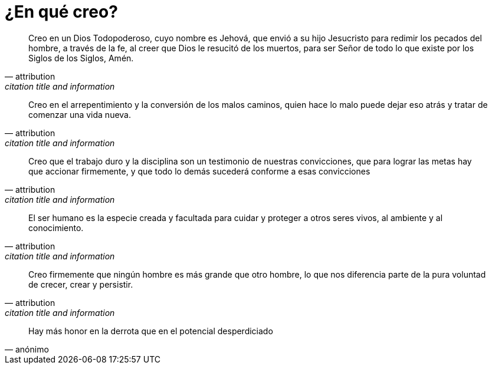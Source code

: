 = ¿En qué creo?

[quote,attribution,citation title and information]
Creo en un Dios Todopoderoso, cuyo nombre es Jehová, que envió a su hijo Jesucristo para redimir los pecados del hombre, a través de la fe, al creer que Dios le resucitó de los muertos, para ser Señor de todo lo que existe por los Siglos de los Siglos, Amén.

[quote,attribution,citation title and information]
Creo en el arrepentimiento y la conversión de los malos caminos, quien hace lo malo puede dejar eso atrás y tratar de comenzar una vida nueva.

[quote,attribution,citation title and information]
Creo que el trabajo duro y la disciplina son un testimonio de nuestras convicciones, que para lograr las metas hay que accionar firmemente, y que todo lo demás sucederá conforme a esas convicciones

[quote,attribution,citation title and information]
El ser humano es la especie creada y facultada para cuidar y proteger a otros seres vivos, al ambiente y al conocimiento.

[quote,attribution,citation title and information]
Creo firmemente que ningún hombre es más grande que otro hombre, lo que nos diferencia parte de la pura voluntad de crecer, crear y persistir.

[quote,anónimo]
Hay más honor en la derrota que en el potencial desperdiciado